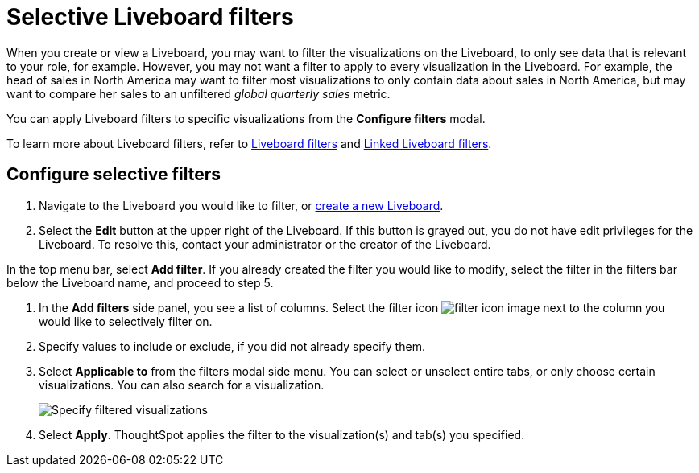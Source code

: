 = Selective Liveboard filters
:last_updated: 12/4/2020
:experimental:
:linkattrs:
:page-partial:
:page-aliases: /complex-search/selective-filters.adoc, pinboard-filters-selective.adoc
:description: Learn how to specify which Liveboard visualizations a Liveboard filter should apply to.


When you create or view a Liveboard, you may want to filter the visualizations on the Liveboard, to only see data that is relevant to your role, for example.
However, you may not want a filter to apply to every visualization in the Liveboard.
For example, the head of sales in North America may want to filter most visualizations to only contain data about sales in North America, but may want to compare her sales to an unfiltered _global quarterly sales_ metric.

You can apply Liveboard filters to specific visualizations from the *Configure filters* modal.

To learn more about Liveboard filters, refer to xref:liveboard-filters.adoc[Liveboard filters] and xref:liveboard-filters-linked.adoc[Linked Liveboard filters].

== Configure selective filters

. Navigate to the Liveboard you would like to filter, or xref:liveboards.adoc[create a new Liveboard].
. Select the *Edit* button at the upper right of the Liveboard. If this button is grayed out, you do not have edit privileges for the Liveboard. To resolve this, contact your administrator or the creator of the Liveboard.

In the top menu bar, select *Add filter*. If you already created the filter you would like to modify, select the filter in the filters bar below the Liveboard name, and proceed to step 5.

. In the *Add filters* side panel, you see a list of columns. Select the filter icon image:icon-filter-10px.png[filter icon image] next to the column you would like to selectively filter on.

. Specify values to include or exclude, if you did not already specify them.

. Select *Applicable to* from the filters modal side menu. You can select or unselect entire tabs, or only choose certain visualizations. You can also search for a visualization.
+
image::liveboard-filter-applicable-to-tabs.png[Specify filtered visualizations]
. Select *Apply*.
ThoughtSpot applies the filter to the visualization(s) and tab(s) you specified.
